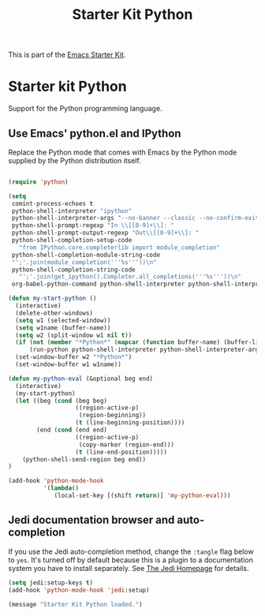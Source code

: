 #+TITLE: Starter Kit Python
#+OPTIONS: toc:nil num:nil ^:nil

This is part of the [[file:starter-kit.org][Emacs Starter Kit]].

* Starter kit Python

Support for the Python programming language.

** Use Emacs' python.el and IPython
Replace the Python mode that comes with Emacs by the Python mode
supplied by the Python distribution itself.
#+begin_src emacs-lisp
    
  (require 'python)
    
  (setq
   comint-process-echoes t
   python-shell-interpreter "ipython"
   python-shell-interpreter-args "--no-banner --classic --no-confirm-exit"
   python-shell-prompt-regexp "In \\[[0-9]+\\]: "
   python-shell-prompt-output-regexp "Out\\[[0-9]+\\]: "
   python-shell-completion-setup-code
     "from IPython.core.completerlib import module_completion"
   python-shell-completion-module-string-code
   "';'.join(module_completion('''%s'''))\n"
   python-shell-completion-string-code
     "';'.join(get_ipython().Completer.all_completions('''%s'''))\n"
   org-babel-python-command python-shell-interpreter python-shell-interpreter-args)
    
  (defun my-start-python ()
    (interactive)
    (delete-other-windows)
    (setq w1 (selected-window))
    (setq w1name (buffer-name))
    (setq w2 (split-window w1 nil t))
    (if (not (member "*Python*" (mapcar (function buffer-name) (buffer-list))))
        (run-python python-shell-interpreter python-shell-interpreter-args))
    (set-window-buffer w2 "*Python*")
    (set-window-buffer w1 w1name))
  
  (defun my-python-eval (&optional beg end)
    (interactive)
    (my-start-python)
    (let ((beg (cond (beg beg)
                     ((region-active-p)
                      (region-beginning))
                     (t (line-beginning-position))))
          (end (cond (end end)
                     ((region-active-p)
                      (copy-marker (region-end)))
                     (t (line-end-position)))))
      (python-shell-send-region beg end))
  )
  
  (add-hook 'python-mode-hook
            '(lambda()
               (local-set-key [(shift return)] 'my-python-eval)))
  
#+end_src


** Jedi documentation browser and auto-completion
If you use the Jedi auto-completion method, change the =:tangle= flag below to =yes=. It's turned off by default because this is a plugin to a documentation system you have to install separately. See [[https://github.com/davidhalter/jedi][The Jedi Homepage]] for details.

#+source: jedi-plugin
#+begin_src emacs-lisp :tangle no
  (setq jedi:setup-keys t)
  (add-hook 'python-mode-hook 'jedi:setup)  
#+end_src

#+source: message-line
#+begin_src emacs-lisp
  (message "Starter Kit Python loaded.")
#+end_src
